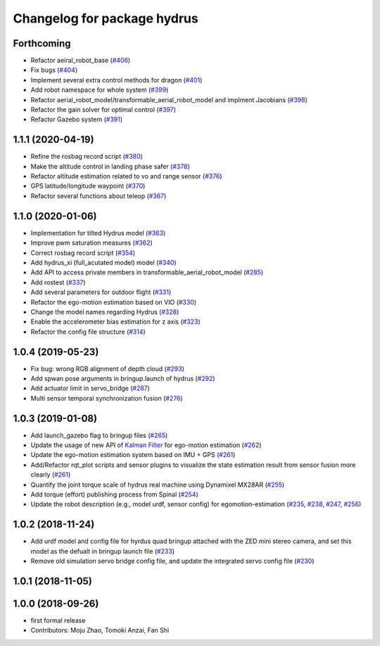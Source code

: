 ^^^^^^^^^^^^^^^^^^^^^^^^^^^^
Changelog for package hydrus
^^^^^^^^^^^^^^^^^^^^^^^^^^^^

Forthcoming
-----------
* Refactor aeiral_robot_base (`#406 <https://github.com/tongtybj/aerial_robot/issues/406>`_)
* Fix bugs  (`#404 <https://github.com/tongtybj/aerial_robot/issues/404>`_)
* Implement several extra control methods for dragon (`#401 <https://github.com/tongtybj/aerial_robot/issues/401>`_)
* Add robot namespace for whole system (`#399 <https://github.com/tongtybj/aerial_robot/issues/399>`_)
* Refactor aerial_robot_model/transformable_aerial_robot_model and implment Jacobians (`#398 <https://github.com/tongtybj/aerial_robot/issues/398>`_)
* Refactor the gain solver for optimal control (`#397 <https://github.com/tongtybj/aerial_robot/issues/397>`_)
* Refactor Gazebo system (`#391 <https://github.com/tongtybj/aerial_robot/issues/391>`_)

1.1.1 (2020-04-19)
------------------
* Refine the rosbag record script (`#380 <https://github.com/tongtybj/aerial_robot/issues/380>`_)
* Make the altitude control in landing phase safer (`#378 <https://github.com/tongtybj/aerial_robot/issues/378>`_)
* Refactor altitude estimation related to vo and range sensor (`#376 <https://github.com/tongtybj/aerial_robot/issues/376>`_)
* GPS latitude/longitude waypoint (`#370 <https://github.com/tongtybj/aerial_robot/issues/370>`_)
* Refactor several functions about teleop (`#367 <https://github.com/tongtybj/aerial_robot/issues/367>`_)

1.1.0 (2020-01-06)
------------------
* Implementation for tilted Hydrus model (`#363 <https://github.com/tongtybj/aerial_robot/issues/363>`_)
* Improve pwm saturation measures (`#362 <https://github.com/tongtybj/aerial_robot/issues/362>`_)
* Correct rosbag record script (`#354 <https://github.com/tongtybj/aerial_robot/issues/354>`_)
* Add hydrus_xi (full_acutated model) model (`#340 <https://github.com/tongtybj/aerial_robot/issues/340>`_)
* Add API to access private members in transformable_aerial_robot_model (`#285 <https://github.com/tongtybj/aerial_robot/issues/285>`_)
* Add rostest (`#337 <https://github.com/tongtybj/aerial_robot/issues/337>`_)
* Add several parameters for outdoor flight (`#331 <https://github.com/tongtybj/aerial_robot/issues/331>`_)
* Refactor the ego-motion estimation based on VIO (`#330 <https://github.com/tongtybj/aerial_robot/issues/330>`_)
* Change the model names regarding Hydrus (`#328 <https://github.com/tongtybj/aerial_robot/issues/328>`_)
* Enable the accelerometer bias estimation for z axis (`#323 <https://github.com/tongtybj/aerial_robot/issues/323>`_)
* Refactor the config file structure (`#314 <https://github.com/tongtybj/aerial_robot/issues/314>`_)

1.0.4 (2019-05-23)
------------------
* Fix bug: wrong RGB alignment of depth cloud (`#293 <https://github.com/tongtybj/aerial_robot/issues/293>`_)
* Add spwan pose arguments in bringup.launch of hydrus (`#292 <https://github.com/tongtybj/aerial_robot/issues/292>`_)
* Add actuator limit  in servo_bridge (`#287 <https://github.com/tongtybj/aerial_robot/issues/287>`_)
* Multi sensor temporal synchronization fusion (`#276 <https://github.com/tongtybj/aerial_robot/issues/276>`_)

1.0.3 (2019-01-08)
------------------
* Add launch_gazebo flag to bringup files (`#265 <https://github.com/tongtybj/aerial_robot/issues/265>`_)
* Update the usage of new API of `Kalman Filter <https://github.com/tongtybj/kalman_filter/tree/f7efb4d72131c02bf1632c6e4b400e2aeda60358>`_  for ego-motion estimation (`#262 <https://github.com/tongtybj/aerial_robot/issues/262>`_)
* Update the ego-motion estimation system based on IMU + GPS  (`#261 <https://github.com/tongtybj/aerial_robot/issues/261>`_)
* Add/Refactor rqt_plot scripts and sensor plugins to visualize the state estimation result from sensor fusion more clearly (`#261 <https://github.com/tongtybj/aerial_robot/issues/261>`_)
* Quantify the joint torque scale of hydrus real machine using Dynamixel MX28AR (`#255 <https://github.com/tongtybj/aerial_robot/issues/255>`_)
* Add torque (effort) publishing process from Spinal (`#254 <https://github.com/tongtybj/aerial_robot/issues/254>`_)
* Update the robot description (e.g., model urdf, sensor config) for egomotion-estimation (`#235 <https://github.com/tongtybj/aerial_robot/issues/235>`_, `#238 <https://github.com/tongtybj/aerial_robot/issues/238>`_, `#247 <https://github.com/tongtybj/aerial_robot/issues/247>`_, `#256 <https://github.com/tongtybj/aerial_robot/issues/256>`_)


1.0.2 (2018-11-24)
------------------

* Add urdf model and config file for hyrdus quad bringup attached with the ZED mini stereo camera, and set this model as the defualt in bringup launch file (`#233 <https://github.com/tongtybj/aerial_robot/issues/233>`_)
* Remove old simulation servo bridge config file, and update the integrated servo config file (`#230 <https://github.com/tongtybj/aerial_robot/issues/230>`_)

1.0.1 (2018-11-05)
------------------

1.0.0 (2018-09-26)
------------------
* first formal release
* Contributors: Moju Zhao, Tomoki Anzai, Fan Shi
